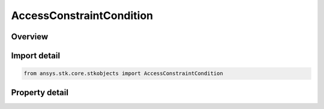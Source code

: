 AccessConstraintCondition
=========================

.. py:class:: ansys.stk.core.stkobjects.AccessConstraintCondition

   Bases: :py:class:`~ansys.stk.core.stkobjects.IAccessConstraint`

   Class defining access constraints in terms of lighting conditions.

.. py:currentmodule:: AccessConstraintCondition

Overview
--------

.. tab-set::

    .. tab-item:: Properties
        
        .. list-table::
            :header-rows: 0
            :widths: auto

            * - :py:attr:`~ansys.stk.core.stkobjects.AccessConstraintCondition.condition`
              - Condition uses the AgECnstrLighting enum.



Import detail
-------------

.. code-block:: python

    from ansys.stk.core.stkobjects import AccessConstraintCondition


Property detail
---------------

.. py:property:: condition
    :canonical: ansys.stk.core.stkobjects.AccessConstraintCondition.condition
    :type: ConstraintLighting

    Condition uses the AgECnstrLighting enum.


